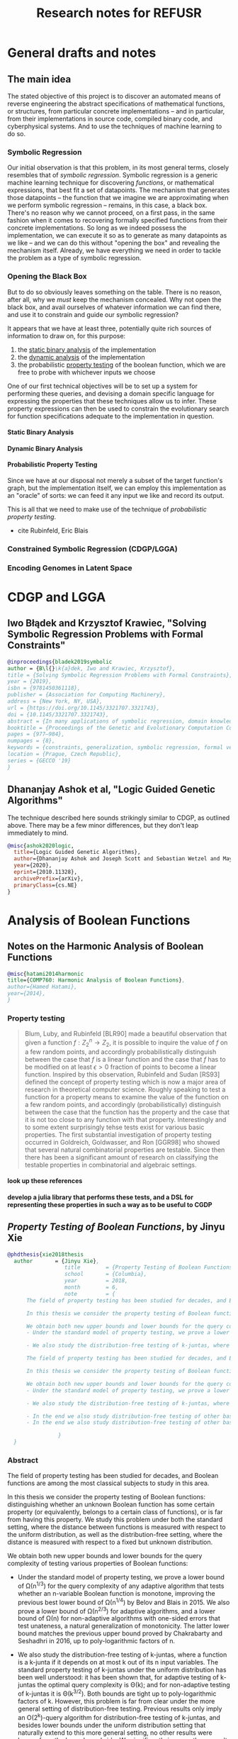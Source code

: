 #+TITLE: Research notes for REFUSR

#+PROPERTY: header-args :exports none :tangle "./refusr.bib"
#+LATEX_CLASS_OPTIONS: [12pt]
#+LATEX_HEADER: \usepackage[natbib=true]{biblatex} \DeclareFieldFormat{apacase}{#1} \addbibresource{./bibliography.bib}
#+LATEX_HEADER: \usepackage{parskip}
#+OPTIONS: <:nil c:nil todo:nil H:5

* General drafts and notes
  :PROPERTIES:
  :USE-TIMESTAMPS: t
  :WORD-COUNT: 507
  :CREATED:  <2020-12-04 13:58>
  :HASH:     eb65cfe5e581244
  :MODIFIED: <2020-12-04 13:58>
  :END:
  
** The main idea
   :PROPERTIES:
   :WORD-COUNT: 489
   :CREATED:  <2020-12-04 13:58>
   :HASH:     a781aa5f87a7ee0
   :MODIFIED: <2020-12-04 13:58>
   :END:

   The stated objective of this project is to discover an automated means of reverse engineering the abstract specifications of mathematical functions, or structures, from particular concrete implementations -- and in particular, from their implementations in source code, compiled binary code, and cyberphysical systems. And to use the techniques of machine learning to do so.

*** Symbolic Regression
    :PROPERTIES:
    :WORD-COUNT: 161
    :CREATED:  <2020-12-04 13:58>
    :HASH:     9c050c4ccf1dd
    :MODIFIED: <2020-12-04 13:58>
    :END:
   
   Our initial observation is that this problem, in its most general terms, closely resembles that of /symbolic regression/. Symbolic regression is a generic machine learning technique for discovering /functions/, or mathematical expressions, that best fit a set of datapoints. The mechanism that generates those datapoints -- the function that we imagine we are approximating when we perform symbolic regression -- remains, in this case, a black box. There's no reason why we cannot proceed, on a first pass, in the same fashion when it comes to recovering formally specified functions from their concrete implementations. So long as we indeed possess the implementation, we can execute it so as to generate as many datapoints as we like -- and we can do this without "opening the box" and revealing the mechanism itself. Already, we have everything we need in order to tackle the problem as a type of symbolic regression.
   
*** Opening the Black Box
    :PROPERTIES:
    :WORD-COUNT: 219
    :CREATED:  <2020-12-04 13:58>
    :HASH:     2a9172f18ca40978
    :MODIFIED: <2020-12-15 14:54>
    :END:

    But to do so obviously leaves something on the table. There is no reason, after all, why we /must/ keep the mechanism concealed. Why not open the black box, and avail ourselves of whatever information we can find there, and use it to constrain and guide our symbolic regression?

    It appears that we have at least three, potentially quite rich sources of information to draw on, for this purpose:

    1. the _static binary analysis_ of the implementation
    2. the _dynamic analysis_ of the implementation
    3. the probabilistic _property testing_ of the boolean function, which we are free to probe with whichever inputs we choose

    One of our first technical objectives will be to set up a system for performing these queries, and devising a domain specific language for expressing the properties that these techniques allow us to infer. These property expressions can then be used to constrain the evolutionary search for function specifications adequate to the implementation in question.

    
**** Static Binary Analysis
     :PROPERTIES:
     :WORD-COUNT: 12
     :CREATED:  <2020-12-04 13:58>
     :HASH:     59b2118a531c6cf
     :MODIFIED: <2020-12-15 12:52>
     :END:

**** Dynamic Binary Analysis
     :PROPERTIES:
     :WORD-COUNT: 12
     :CREATED:  <2020-12-15 12:52>
     :HASH:     e4aaae8749e32ae
     :MODIFIED: <2020-12-15 12:52>
     :END:
     
**** Probabilistic Property Testing
     :PROPERTIES:
     :WORD-COUNT: 12
     :CREATED:  <2020-12-04 13:58>
     :HASH:     14aa0ef708142d26
     :MODIFIED: <2020-12-15 18:28>
     :END:

     Since we have at our disposal not merely a subset of the target function's graph, but the implementation itself, we can employ this implementation as an "oracle" of sorts: we can feed it any input we like and record its output.

     This is all that we need to make use of the technique of /probabilistic property testing/. 

     - cite Rubinfeld, Eric Blais
     
     
*** Constrained Symbolic Regression (CDGP/LGGA)
    :PROPERTIES:
    :WORD-COUNT: 12
    :CREATED:  <2020-12-15 12:53>
    :HASH:     eb541829450c692
    :MODIFIED: <2020-12-15 18:28>
    :END:
    
*** Encoding Genomes in Latent Space
    :PROPERTIES:
    :WORD-COUNT: 12
    :CREATED:  <2020-12-15 18:28>
    :HASH:     6ec8cd2a3e18289
    :MODIFIED: <2020-12-15 18:28>
    :END:


* CDGP and LGGA
  :PROPERTIES:
  :WORD-COUNT: 329
  :CREATED:  <2020-12-04 13:58>
  :HASH:     2f2f257c495d95c5
  :MODIFIED: <2020-12-04 13:58>
  :END:
  
** Iwo Błądek and Krzysztof Krawiec, "Solving Symbolic Regression Problems with Formal Constraints"
   :PROPERTIES:
   :WORD-COUNT: 230
   :CREATED:  <2020-12-04 13:58>
   :HASH:     2ea78303cfaee250
   :MODIFIED: <2020-12-04 13:58>
   :END:

#+begin_src bibtex
  @inproceedings{bladek2019symbolic
  author = {B\l{}\k{a}dek, Iwo and Krawiec, Krzysztof},
  title = {Solving Symbolic Regression Problems with Formal Constraints},
  year = {2019},
  isbn = {9781450361118},
  publisher = {Association for Computing Machinery},
  address = {New York, NY, USA},
  url = {https://doi.org/10.1145/3321707.3321743},
  doi = {10.1145/3321707.3321743},
  abstract = {In many applications of symbolic regression, domain knowledge constrains the space of admissible models by requiring them to have certain properties, like monotonicity, convexity, or symmetry. As only a handful of variants of genetic programming methods proposed to date can take such properties into account, we introduce a principled approach capable of synthesizing models that simultaneously match the provided training data (tests) and meet user-specified formal properties. To this end, we formalize the task of symbolic regression with formal constraints and present a range of formal properties that are common in practice. We also conduct a comparative experiment that confirms the feasibility of the proposed approach on a suite of realistic symbolic regression benchmarks extended with various formal properties. The study is summarized with discussion of results, properties of the method, and implications for symbolic regression.},
  booktitle = {Proceedings of the Genetic and Evolutionary Computation Conference},
  pages = {977–984},
  numpages = {8},
  keywords = {constraints, generalization, symbolic regression, formal verification, genetic programming},
  location = {Prague, Czech Republic},
  series = {GECCO '19}
  }
#+end_src

** Dhananjay Ashok et al, "Logic Guided Genetic Algorithms"
   :PROPERTIES:
   :WORD-COUNT: 65
   :CREATED:  <2020-12-04 13:58>
   :HASH:     16f64c5c6fa9fecd
   :MODIFIED: <2020-12-04 13:58>
   :END:

   The technique described here sounds strikingly similar to CDGP, as outlined above. There may be a few minor differences, but they don't leap immediately to mind.
   
#+begin_src bibtex
@misc{ashok2020logic,
  title={Logic Guided Genetic Algorithms}, 
  author={Dhananjay Ashok and Joseph Scott and Sebastian Wetzel and Maysum Panju and Vijay Ganesh},
  year={2020},
  eprint={2010.11328},
  archivePrefix={arXiv},
  primaryClass={cs.NE}
}
#+end_src

* Analysis of Boolean Functions
  :PROPERTIES:
  :WORD-COUNT: 2068
  :CREATED:  <2020-12-04 13:58>
  :HASH:     2adfc42c93a71317
  :MODIFIED: <2020-12-15 12:52>
  :END:

  
** Notes on the Harmonic Analysis of Boolean Functions
   :PROPERTIES:
   :WORD-COUNT: 299
   :CREATED:  <2020-12-15 12:52>
   :HASH:     12605ebcc6791cf0
   :MODIFIED: <2020-12-15 13:05>
   :END:

   #+begin_src bibtex
   @misc{hatami2014harmonic
   title={COMP760: Harmonic Analysis of Boolean Functions},
   author={Hamed Hatami},
   year={2014},
   }
   #+end_src

   
   
*** Property testing
    :PROPERTIES:
    :WORD-COUNT: 270
    :CREATED:  <2020-12-15 13:05>
    :HASH:     3ad0467115bccc8a
    :MODIFIED: <2020-12-15 14:51>
    :END:

    #+begin_quote
    Blum, Luby, and Rubinfeld [BLR90] made a beautiful observation that given a function $f: Z_2^n \rightarrow Z_2$, it is possible to inquire the value of $f$ on a few random points, and accordingly probabilistically distinguish between the case that $f$ is a linear function and the case that $f$ has to be modified on at least $\epsilon > 0$ fraction of points to become a linear function. Inspired by this observation, Rubinfeld and Sudan [RS93] defined the concept of property testing which is now a major area of research in theoretical computer science. Roughly speaking to test a function for a property means to examine the value of the function on a few random points, and accordingly (probabilistically) distinguish between the case that the function has the property and the case that it is not too close to any function with that property. Interestingly and to some extent surprisingly tehse tests exist for various basic properties. The first substantial investigation of property testing occurred in Goldreich, Goldwasser, and Ron [GGR98] who showed that several natural combinatorial properties are testable. Since then there  has been a significant amount of research on classifying the testable properties in combinatorial and algebraic settings.
    #+end_quote


    
**** TODO look up these references
     :PROPERTIES:
     :WORD-COUNT: 12
     :CREATED:  <2020-12-15 14:51>
     :HASH:     2a1c8bc253ba962c
     :MODIFIED: <2020-12-15 14:51>
     :END:

**** TODO develop a julia library that performs these tests, and a DSL for representing these properties in such a way as to be useful to CGDP
     :PROPERTIES:
     :WORD-COUNT: 12
     :CREATED:  <2020-12-15 14:51>
     :HASH:     166dcc37ddea546a
     :MODIFIED: <2020-12-15 18:28>
     :END:

** /Property Testing of Boolean Functions/, by Jinyu Xie
   :PROPERTIES:
   :WORD-COUNT: 1576
   :CREATED:  <2020-12-15 18:28>
   :HASH:     1356f2c5f0618a32
   :MODIFIED: <2020-12-15 18:28>
   :END:

   #+begin_src bibtex
     @phdthesis{xie2018thesis
       author       = {Jinyu Xie}, 
                       title        = {Property Testing of Boolean Functions},
                       school       = {Columbia},
                       year         = 2018,
                       month        = 6,
                       note         = {
           The field of property testing has been studied for decades, and Boolean functions are among the most classical subjects to study in this area.

           In this thesis we consider the property testing of Boolean functions: distinguishing whether an unknown Boolean function has some certain property (or equivalently, belongs to a certain class of functions), or is far from having this property. We study this problem under both the standard setting, where the distance between functions is measured with respect to the uniform distribution, as well as the distribution-free setting, where the distance is measured with respect to a fixed but unknown distribution.

           We obtain both new upper bounds and lower bounds for the query complexity of testing various properties of Boolean functions:
           - Under the standard model of property testing, we prove a lower bound of \Omega(n^{1/3}) for the query complexity of any adaptive algorithm that tests whether an n-variable Boolean function is monotone, improving the previous best lower bound of \Omega(n^{1/4}) by Belov and Blais in 2015. We also prove a lower bound of \Omega(n^{2/3}) for adaptive algorithms, and a lower bound of \Omega(n) for non-adaptive algorithms with one-sided errors that test unateness, a natural generalization of monotonicity. The latter lower bound matches the previous upper bound proved by Chakrabarty and Seshadhri in 2016, up to poly-logarithmic factors of n.

           - We also study the distribution-free testing of k-juntas, where a function is a k-junta if it depends on at most k out of its n input variables. The standard property testing of k-juntas under the uniform distribution has been well understood: it has been shown that, for adaptive testing of k-juntas the optimal query complexity is \Theta(k); and for non-adaptive testing of k-juntas it is \Theta(k^{3/2}). Both bounds are tight up to poly-logarithmic factors of k. However, this problem is far from clear under the more general setting of distribution-free testing. Previous results only imply an O(2^k)-query algorithm for distribution-free testing of k-juntas, and besides lower bounds under the uniform distribution setting that naturally extend to this more general setting, no other results were known from the lower bound side. We significantly improve these results with an O(k^2)-query adaptive distribution-free tester for k-juntas, as well as an exponential lower bound of \Omega(2^{k/3}) for the query complexity of non-adaptive distribution-free testers for this problem. These results illustrate the hardness of distribution-free testing and also the significant role of adaptivity under this setting.

           The field of property testing has been studied for decades, and Boolean functions are among the most classical subjects to study in this area.

           In this thesis we consider the property testing of Boolean functions: distinguishing whether an unknown Boolean function has some certain property (or equivalently, belongs to a certain class of functions), or is far from having this property. We study this problem under both the standard setting, where the distance between functions is measured with respect to the uniform distribution, as well as the distribution-free setting, where the distance is measured with respect to a fixed but unknown distribution.

           We obtain both new upper bounds and lower bounds for the query complexity of testing various properties of Boolean functions:
           - Under the standard model of property testing, we prove a lower bound of \Omega(n^{1/3}) for the query complexity of any adaptive algorithm that tests whether an n-variable Boolean function is monotone, improving the previous best lower bound of \Omega(n^{1/4}) by Belov and Blais in 2015. We also prove a lower bound of \Omega(n^{2/3}) for adaptive algorithms, and a lower bound of \Omega(n) for non-adaptive algorithms with one-sided errors that test unateness, a natural generalization of monotonicity. The latter lower bound matches the previous upper bound proved by Chakrabarty and Seshadhri in 2016, up to poly-logarithmic factors of n.

           - We also study the distribution-free testing of k-juntas, where a function is a k-junta if it depends on at most k out of its n input variables. The standard property testing of k-juntas under the uniform distribution has been well understood: it has been shown that, for adaptive testing of k-juntas the optimal query complexity is \Theta(k); and for non-adaptive testing of k-juntas it is \Theta(k^{3/2}). Both bounds are tight up to poly-logarithmic factors of k. However, this problem is far from clear under the more general setting of distribution-free testing. Previous results only imply an O(2^k)-query algorithm for distribution-free testing of k-juntas, and besides lower bounds under the uniform distribution setting that naturally extend to this more general setting, no other results were known from the lower bound side. We significantly improve these results with an O(k^2)-query adaptive distribution-free tester for k-juntas, as well as an exponential lower bound of \Omega(2^{k/3}) for the query complexity of non-adaptive distribution-free testers for this problem. These results illustrate the hardness of distribution-free testing and also the significant role of adaptivity under this setting.

           - In the end we also study distribution-free testing of other basic Boolean functions. Under the distribution-free setting, a lower bound of \Omega(n^{1/5}) was proved for testing of conjunctions, decision lists, and linear threshold functions by Glasner and Servedio in 2009, and an O(n^{1/3})-query algorithm for testing monotone conjunctions was shown by Dolev and Ron in 2011. Building on techniques developed in these two papers, we improve these lower bounds to \Omega(n^{1/3}), and specifically for the class of conjunctions we present an adaptive algorithm with query complexity O(n^{1/3}). Our lower and upper bounds are tight for testing conjunctions, up to poly-logarithmic factors of n.
           - In the end we also study distribution-free testing of other basic Boolean functions. Under the distribution-free setting, a lower bound of \Omega(n^{1/5}) was proved for testing of conjunctions, decision lists, and linear threshold functions by Glasner and Servedio in 2009, and an O(n^{1/3})-query algorithm for testing monotone conjunctions was shown by Dolev and Ron in 2011. Building on techniques developed in these two papers, we improve these lower bounds to \Omega(n^{1/3}), and specifically for the class of conjunctions we present an adaptive algorithm with query complexity O(n^{1/3}). Our lower and upper bounds are tight for testing conjunctions, up to poly-logarithmic factors of n.

                     }
       }
#+end_src

*** Abstract
    :PROPERTIES:
    :WORD-COUNT: 519
    :CREATED:  <2020-12-15 18:28>
    :HASH:     23186b7b79ada46f
    :MODIFIED: <2020-12-15 18:28>
    :END:

The field of property testing has been studied for decades, and Boolean functions are among the most classical subjects to study in this area.

In this thesis we consider the property testing of Boolean functions: distinguishing whether an unknown Boolean function has some certain property (or equivalently, belongs to a certain class of functions), or is far from having this property. We study this problem under both the standard setting, where the distance between functions is measured with respect to the uniform distribution, as well as the distribution-free setting, where the distance is measured with respect to a fixed but unknown distribution.

We obtain both new upper bounds and lower bounds for the query complexity of testing various properties of Boolean functions:

- Under the standard model of property testing, we prove a lower bound of \Omega(n^{1/3}) for the query complexity of any adaptive algorithm that tests whether an n-variable Boolean function is monotone, improving the previous best lower bound of \Omega(n^{1/4}) by Belov and Blais in 2015. We also prove a lower bound of \Omega(n^{2/3}) for adaptive algorithms, and a lower bound of \Omega(n) for non-adaptive algorithms with one-sided errors that test unateness, a natural generalization of monotonicity. The latter lower bound matches the previous upper bound proved by Chakrabarty and Seshadhri in 2016, up to poly-logarithmic factors of n.

- We also study the distribution-free testing of k-juntas, where a function is a k-junta if it depends on at most k out of its n input variables. The standard property testing of k-juntas under the uniform distribution has been well understood: it has been shown that, for adaptive testing of k-juntas the optimal query complexity is \Theta(k); and for non-adaptive testing of k-juntas it is \Theta(k^{3/2}). Both bounds are tight up to poly-logarithmic factors of k. However, this problem is far from clear under the more general setting of distribution-free testing. Previous results only imply an O(2^k)-query algorithm for distribution-free testing of k-juntas, and besides lower bounds under the uniform distribution setting that naturally extend to this more general setting, no other results were known from the lower bound side. We significantly improve these results with an O(k^2)-query adaptive distribution-free tester for k-juntas, as well as an exponential lower bound of \Omega(2^{k/3}) for the query complexity of non-adaptive distribution-free testers for this problem. These results illustrate the hardness of distribution-free testing and also the significant role of adaptivity under this setting.

- In the end we also study distribution-free testing of other basic Boolean functions. Under the distribution-free setting, a lower bound of \Omega(n^{1/5}) was proved for testing of conjunctions, decision lists, and linear threshold functions by Glasner and Servedio in 2009, and an O(n^{1/3})-query algorithm for testing monotone conjunctions was shown by Dolev and Ron in 2011. Building on techniques developed in these two papers, we improve these lower bounds to \Omega(n^{1/3}), and specifically for the class of conjunctions we present an adaptive algorithm with query complexity O(n^{1/3}). Our lower and upper bounds are tight for testing conjunctions, up to poly-logarithmic factors of n.

** /Monotonicity Testing/ by Sofya Raskhodnikova
   :PROPERTIES:
   :WORD-COUNT: 157
   :CREATED:  <2020-12-15 18:28>
   :HASH:     3713f2cee6e93074
   :MODIFIED: <2020-12-15 18:28>
   :END:

   #+begin_src bibtex
                @phdthesis{raskhodnikova1999,
                             author = {Jinyu Xie}, 
                            title        = {Monotonicity Testing},
                                             school       = {MIT},
                                             year         = 1999,
                                             month        = 5,
                                             note         = {
                    We present improved algorithms for testing monotonicity of functions. Namely, given the absility to query an unknown function $f: \Sigma^n \into \Xi$, where $\Sigma$ and $\Xi$ are finite ordered sets, the test always accepts a monotone $f$ and rejects $f$ with high probability if it is $\epsilon$-far from being monotone (i.e., if every monotone function differs from $f$ on more than an $\epsilon$ fraction of the domain). For any $\epsilon > 0$, the query complexity of the test is $O((n/\epsilon) \cdot log |\Sigma| \cdot log |\Xi|)$. The previous best known bound was $O((n^2/\epsilon) \cdot |\Sigma|^2 \cdot |\Xi|)$.

               We also present an alternative test for the boolean range $\Xi = \{0,1\}$ whose query complexity is independent of alphabet size $|\Sigma|$.
          }
     }


   #+end_src

** /Testing Properties of Boolean Functions/, by Eric Blais

   #+begin_src bibtex

@phdthesis{blais2012thesis,
title = {Testing properties of Boolean functions},
author = {Eric Blais},
school= {Canegie Mellon},
year = {2012},
month = 1}
   #+end_src


   
